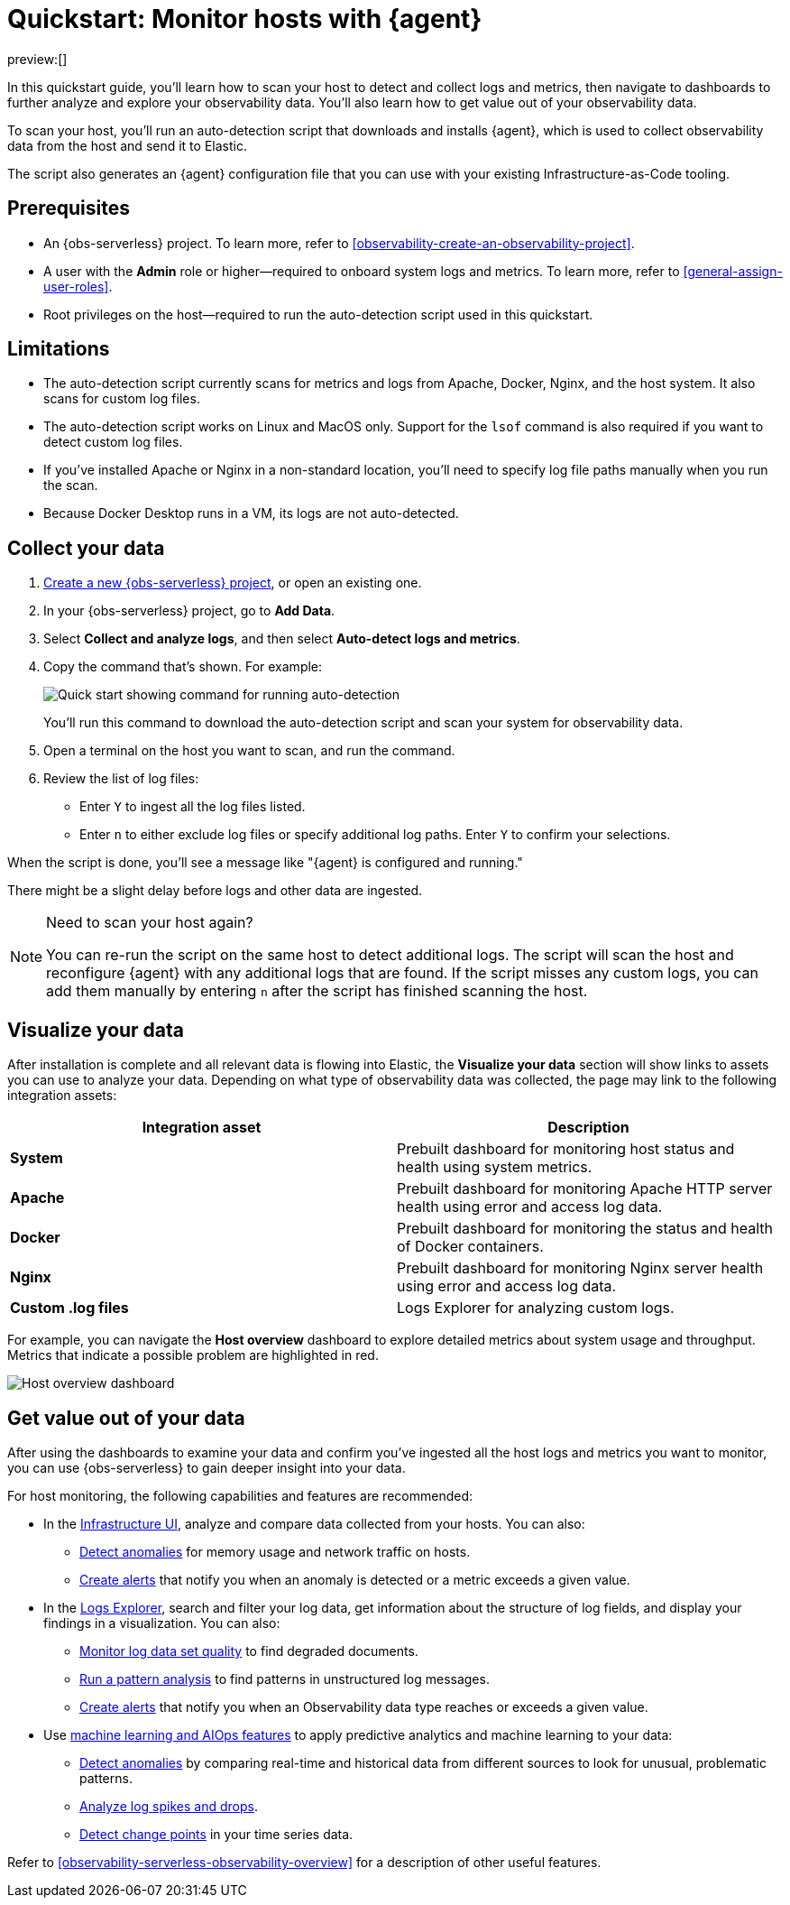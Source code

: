 [[observability-quickstarts-monitor-hosts-with-elastic-agent]]
= Quickstart: Monitor hosts with {agent}

// :description: Learn how to scan your hosts to detect and collect logs and metrics.
// :keywords: serverless, observability, how-to

preview:[]

In this quickstart guide, you'll learn how to scan your host to detect and collect logs and metrics,
then navigate to dashboards to further analyze and explore your observability data.
You'll also learn how to get value out of your observability data.

To scan your host, you'll run an auto-detection script that downloads and installs {agent},
which is used to collect observability data from the host and send it to Elastic.

The script also generates an {agent} configuration file that you can use with your existing Infrastructure-as-Code tooling.

[discrete]
[[observability-quickstarts-monitor-hosts-with-elastic-agent-prerequisites]]
== Prerequisites

* An {obs-serverless} project. To learn more, refer to <<observability-create-an-observability-project>>.
* A user with the **Admin** role or higher—required to onboard system logs and metrics. To learn more, refer to <<general-assign-user-roles>>.
* Root privileges on the host—required to run the auto-detection script used in this quickstart.

[discrete]
[[observability-quickstarts-monitor-hosts-with-elastic-agent-limitations]]
== Limitations

* The auto-detection script currently scans for metrics and logs from Apache, Docker, Nginx, and the host system.
It also scans for custom log files.
* The auto-detection script works on Linux and MacOS only. Support for the `lsof` command is also required if you want to detect custom log files.
* If you've installed Apache or Nginx in a non-standard location, you'll need to specify log file paths manually when you run the scan.
* Because Docker Desktop runs in a VM, its logs are not auto-detected.

[discrete]
[[observability-quickstarts-monitor-hosts-with-elastic-agent-collect-your-data]]
== Collect your data

. <<observability-create-an-observability-project,Create a new {obs-serverless} project>>, or open an existing one.
. In your {obs-serverless} project, go to **Add Data**.
. Select **Collect and analyze logs**, and then select **Auto-detect logs and metrics**.
. Copy the command that's shown. For example:
+
[role="screenshot"]
image::images/quickstart-autodetection-command.png[Quick start showing command for running auto-detection]
+
You'll run this command to download the auto-detection script and scan your system for observability data.
. Open a terminal on the host you want to scan, and run the command.
. Review the list of log files:
+
** Enter `Y` to ingest all the log files listed.
** Enter `n` to either exclude log files or specify additional log paths. Enter `Y` to confirm your selections.

When the script is done, you'll see a message like "{agent} is configured and running."

There might be a slight delay before logs and other data are ingested.

.Need to scan your host again?
[NOTE]
====
You can re-run the script on the same host to detect additional logs.
The script will scan the host and reconfigure {agent} with any additional logs that are found.
If the script misses any custom logs, you can add them manually by entering `n` after the script has finished scanning the host.
====

[discrete]
[[observability-quickstarts-monitor-hosts-with-elastic-agent-visualize-your-data]]
== Visualize your data

After installation is complete and all relevant data is flowing into Elastic,
the **Visualize your data** section will show links to assets you can use to analyze your data.
Depending on what type of observability data was collected,
the page may link to the following integration assets:

|===
| Integration asset | Description

| **System**
| Prebuilt dashboard for monitoring host status and health using system metrics.

| **Apache**
| Prebuilt dashboard for monitoring Apache HTTP server health using error and access log data.

| **Docker**
| Prebuilt dashboard for monitoring the status and health of Docker containers.

| **Nginx**
| Prebuilt dashboard for monitoring Nginx server health using error and access log data.

| **Custom .log files**
| Logs Explorer for analyzing custom logs.
|===

For example, you can navigate the **Host overview** dashboard to explore detailed metrics about system usage and throughput.
Metrics that indicate a possible problem are highlighted in red.

[role="screenshot"]
image::images/quickstart-host-overview.png[Host overview dashboard]

[discrete]
[[observability-quickstarts-monitor-hosts-with-elastic-agent-get-value-out-of-your-data]]
== Get value out of your data

After using the dashboards to examine your data and confirm you've ingested all the host logs and metrics you want to monitor,
you can use {obs-serverless} to gain deeper insight into your data.

For host monitoring, the following capabilities and features are recommended:

* In the <<observability-infrastructure-monitoring,Infrastructure UI>>, analyze and compare data collected from your hosts.
You can also:
+
** <<observability-detect-metric-anomalies,Detect anomalies>> for memory usage and network traffic on hosts.
** <<observability-alerting,Create alerts>> that notify you when an anomaly is detected or a metric exceeds a given value.
* In the <<observability-discover-and-explore-logs,Logs Explorer>>, search and filter your log data,
get information about the structure of log fields, and display your findings in a visualization.
You can also:
+
** <<observability-monitor-datasets,Monitor log data set quality>> to find degraded documents.
** <<observability-run-log-pattern-analysis,Run a pattern analysis>> to find patterns in unstructured log messages.
** <<observability-alerting,Create alerts>> that notify you when an Observability data type reaches or exceeds a given value.
* Use <<observability-machine-learning,machine learning and AIOps features>> to apply predictive analytics and machine learning to your data:
+
** <<observability-aiops-detect-anomalies,Detect anomalies>> by comparing real-time and historical data from different sources to look for unusual, problematic patterns.
** <<observability-aiops-analyze-spikes,Analyze log spikes and drops>>.
** <<observability-aiops-detect-change-points,Detect change points>> in your time series data.

Refer to <<observability-serverless-observability-overview>> for a description of other useful features.
